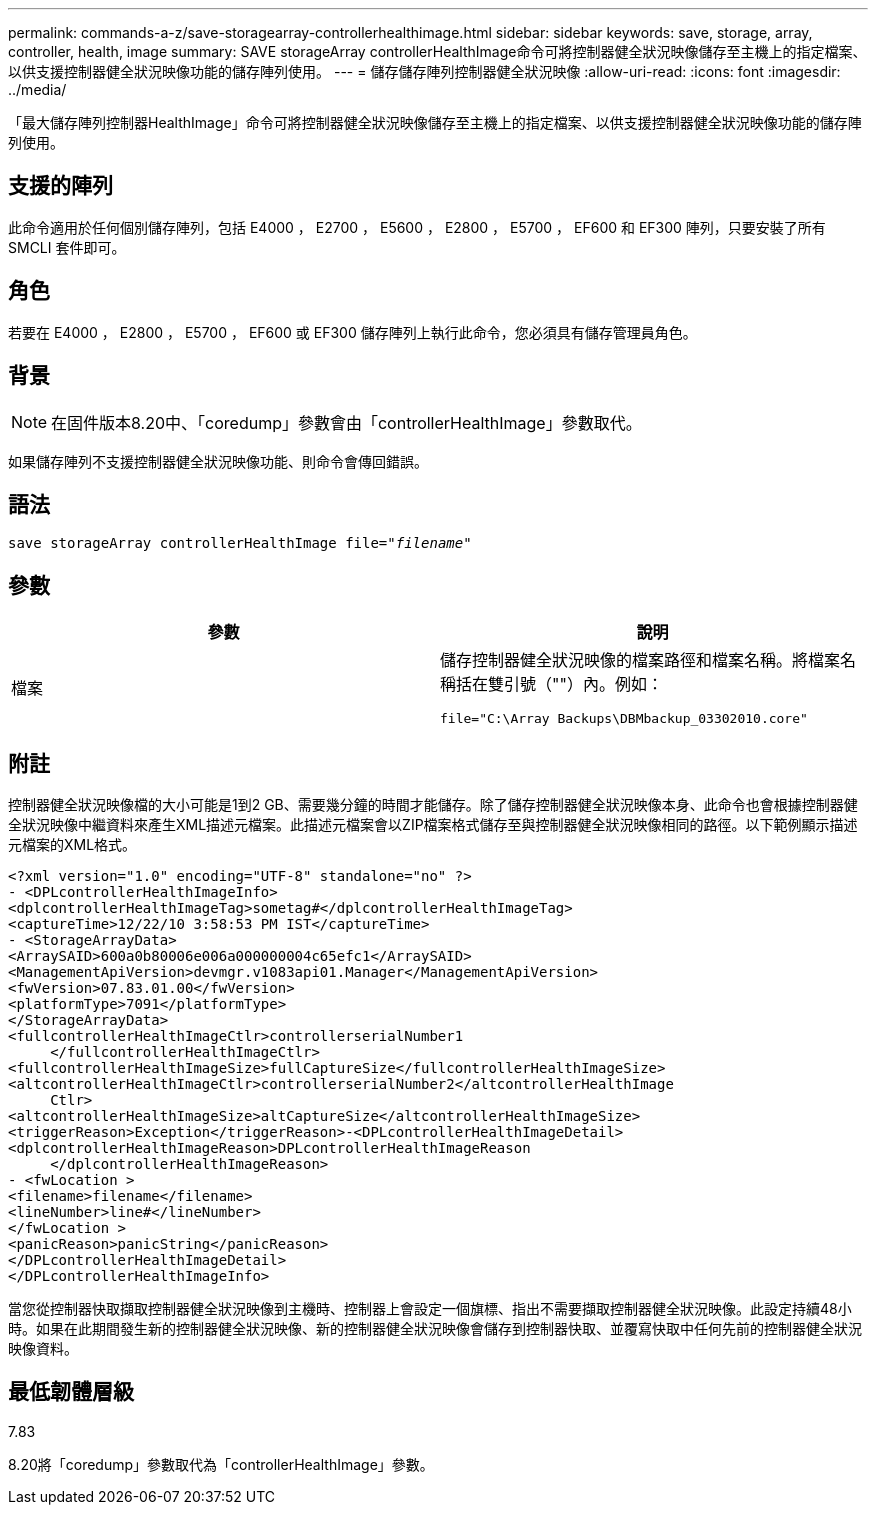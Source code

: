 ---
permalink: commands-a-z/save-storagearray-controllerhealthimage.html 
sidebar: sidebar 
keywords: save, storage, array, controller, health, image 
summary: SAVE storageArray controllerHealthImage命令可將控制器健全狀況映像儲存至主機上的指定檔案、以供支援控制器健全狀況映像功能的儲存陣列使用。 
---
= 儲存儲存陣列控制器健全狀況映像
:allow-uri-read: 
:icons: font
:imagesdir: ../media/


[role="lead"]
「最大儲存陣列控制器HealthImage」命令可將控制器健全狀況映像儲存至主機上的指定檔案、以供支援控制器健全狀況映像功能的儲存陣列使用。



== 支援的陣列

此命令適用於任何個別儲存陣列，包括 E4000 ， E2700 ， E5600 ， E2800 ， E5700 ， EF600 和 EF300 陣列，只要安裝了所有 SMCLI 套件即可。



== 角色

若要在 E4000 ， E2800 ， E5700 ， EF600 或 EF300 儲存陣列上執行此命令，您必須具有儲存管理員角色。



== 背景

[NOTE]
====
在固件版本8.20中、「coredump」參數會由「controllerHealthImage」參數取代。

====
如果儲存陣列不支援控制器健全狀況映像功能、則命令會傳回錯誤。



== 語法

[source, cli, subs="+macros"]
----
save storageArray controllerHealthImage file=pass:quotes["_filename_"]
----


== 參數

[cols="2*"]
|===
| 參數 | 說明 


 a| 
檔案
 a| 
儲存控制器健全狀況映像的檔案路徑和檔案名稱。將檔案名稱括在雙引號（""）內。例如：

[listing]
----
file="C:\Array Backups\DBMbackup_03302010.core"
----
|===


== 附註

控制器健全狀況映像檔的大小可能是1到2 GB、需要幾分鐘的時間才能儲存。除了儲存控制器健全狀況映像本身、此命令也會根據控制器健全狀況映像中繼資料來產生XML描述元檔案。此描述元檔案會以ZIP檔案格式儲存至與控制器健全狀況映像相同的路徑。以下範例顯示描述元檔案的XML格式。

[listing]
----
<?xml version="1.0" encoding="UTF-8" standalone="no" ?>
- <DPLcontrollerHealthImageInfo>
<dplcontrollerHealthImageTag>sometag#</dplcontrollerHealthImageTag>
<captureTime>12/22/10 3:58:53 PM IST</captureTime>
- <StorageArrayData>
<ArraySAID>600a0b80006e006a000000004c65efc1</ArraySAID>
<ManagementApiVersion>devmgr.v1083api01.Manager</ManagementApiVersion>
<fwVersion>07.83.01.00</fwVersion>
<platformType>7091</platformType>
</StorageArrayData>
<fullcontrollerHealthImageCtlr>controllerserialNumber1
     </fullcontrollerHealthImageCtlr>
<fullcontrollerHealthImageSize>fullCaptureSize</fullcontrollerHealthImageSize>
<altcontrollerHealthImageCtlr>controllerserialNumber2</altcontrollerHealthImage
     Ctlr>
<altcontrollerHealthImageSize>altCaptureSize</altcontrollerHealthImageSize>
<triggerReason>Exception</triggerReason>-<DPLcontrollerHealthImageDetail>
<dplcontrollerHealthImageReason>DPLcontrollerHealthImageReason
     </dplcontrollerHealthImageReason>
- <fwLocation >
<filename>filename</filename>
<lineNumber>line#</lineNumber>
</fwLocation >
<panicReason>panicString</panicReason>
</DPLcontrollerHealthImageDetail>
</DPLcontrollerHealthImageInfo>
----
當您從控制器快取擷取控制器健全狀況映像到主機時、控制器上會設定一個旗標、指出不需要擷取控制器健全狀況映像。此設定持續48小時。如果在此期間發生新的控制器健全狀況映像、新的控制器健全狀況映像會儲存到控制器快取、並覆寫快取中任何先前的控制器健全狀況映像資料。



== 最低韌體層級

7.83

8.20將「coredump」參數取代為「controllerHealthImage」參數。
